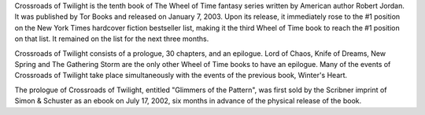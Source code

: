 .. title: Crossroads of Twilight
.. date: 2003-01-07
.. tags: Robert Jordan, Darrel K. Sweet, Print

Crossroads of Twilight is the tenth book of The Wheel of Time fantasy series
written by American author Robert Jordan. It was published by Tor Books and
released on January 7, 2003. Upon its release, it immediately rose to the #1
position on the New York Times hardcover fiction bestseller list, making it
the third Wheel of Time book to reach the #1 position on that list. It remained
on the list for the next three months.

.. TEASER_END

Crossroads of Twilight consists of a prologue, 30 chapters, and an epilogue.
Lord of Chaos, Knife of Dreams, New Spring and The Gathering Storm are the only
other Wheel of Time books to have an epilogue. Many of the events of Crossroads
of Twilight take place simultaneously with the events of the previous book,
Winter's Heart.

The prologue of Crossroads of Twilight, entitled "Glimmers of the Pattern", was
first sold by the Scribner imprint of Simon & Schuster as an ebook on July 17,
2002, six months in advance of the physical release of the book.

